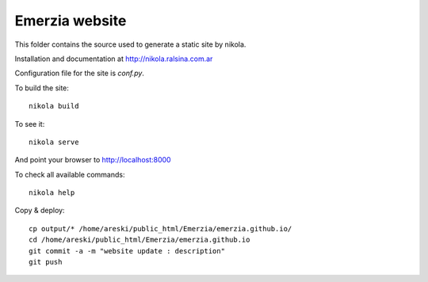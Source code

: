 
Emerzia website
---------------

This folder contains the source used to generate a static site by nikola.

Installation and documentation at http://nikola.ralsina.com.ar

Configuration file for the site is `conf.py`.

To build the site::

    nikola build

To see it::

    nikola serve

And point your browser to http://localhost:8000


To check all available commands::

    nikola help

Copy & deploy::

    cp output/* /home/areski/public_html/Emerzia/emerzia.github.io/
    cd /home/areski/public_html/Emerzia/emerzia.github.io
    git commit -a -m "website update : description"
    git push
